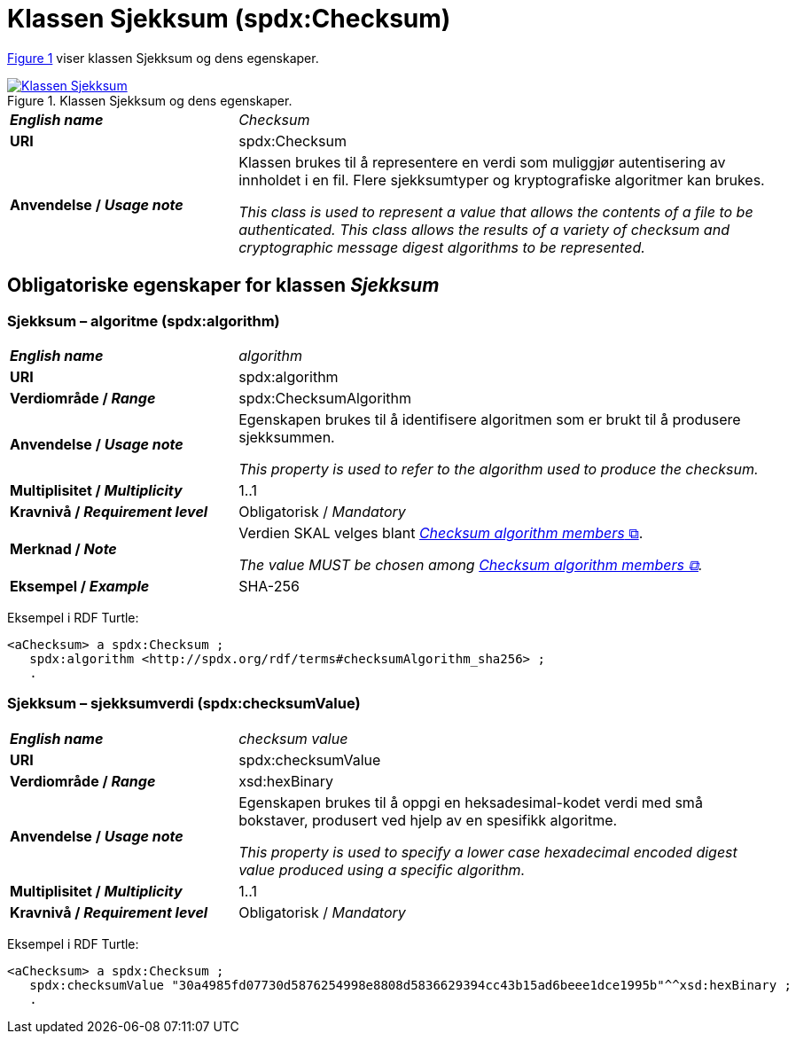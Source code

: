 = Klassen Sjekksum (spdx:Checksum) [[Sjekksum]]

:xrefstyle: short

<<diagram-Klassen-Sjekksum>> viser klassen Sjekksum og dens egenskaper.  

[[diagram-Klassen-Sjekksum]]
.Klassen Sjekksum og dens egenskaper.
[link=images/Klassen-Sjekksum.png]
image::images/Klassen-Sjekksum.png[]

:xrefstyle: full

[cols="30s,70d"]
|===
| _English name_ | _Checksum_
| URI | spdx:Checksum
| Anvendelse / _Usage note_ | Klassen brukes til å representere en verdi som muliggjør autentisering av innholdet i en fil. Flere sjekksumtyper og kryptografiske algoritmer kan brukes.

_This class is used to represent a value that allows the contents of a file to be authenticated. This class allows the results of a variety of checksum and cryptographic message digest algorithms to be represented._
|===

== Obligatoriske egenskaper for klassen _Sjekksum_ [[Sjekksum-obligatoriske-egenskaper]]

=== Sjekksum – algoritme (spdx:algorithm) [[Sjekksum-algoritme]]

[cols="30s,70d"]
|===
| _English name_ | _algorithm_
| URI | spdx:algorithm
| Verdiområde / _Range_ | spdx:ChecksumAlgorithm
| Anvendelse / _Usage note_ | Egenskapen brukes til å identifisere algoritmen som er brukt til å produsere sjekksummen. 

_This property is used to refer to the algorithm used to produce the checksum._
| Multiplisitet / _Multiplicity_ | 1..1
| Kravnivå / _Requirement level_ | Obligatorisk / _Mandatory_
| Merknad / _Note_ | Verdien SKAL velges blant https://spdx.org/rdf/terms/#d4e2129[__Checksum algorithm members__ &#x29C9;, window="_blank", role="ext-link"].

__The value MUST be chosen among https://spdx.org/rdf/terms/#d4e2129[Checksum algorithm members &#x29C9;, window="_blank", role="ext-link"].__
| Eksempel / _Example_ | SHA-256
|===

Eksempel i RDF Turtle:
-----
<aChecksum> a spdx:Checksum ; 
   spdx:algorithm <http://spdx.org/rdf/terms#checksumAlgorithm_sha256> ; 
   .
-----

=== Sjekksum – sjekksumverdi (spdx:checksumValue) [[Sjekksum-sjekksumverdi]]

[cols="30s,70d"]
|===
| _English name_ | _checksum value_
| URI | spdx:checksumValue
| Verdiområde / _Range_ | xsd:hexBinary
| Anvendelse / _Usage note_ | Egenskapen brukes til å oppgi en heksadesimal-kodet verdi med små bokstaver, produsert ved hjelp av en spesifikk algoritme.

_This property is used to specify a lower case hexadecimal encoded digest value produced using a specific algorithm._
| Multiplisitet / _Multiplicity_ | 1..1
| Kravnivå / _Requirement level_ | Obligatorisk / _Mandatory_
|===

Eksempel i RDF Turtle:
-----
<aChecksum> a spdx:Checksum ; 
   spdx:checksumValue "30a4985fd07730d5876254998e8808d5836629394cc43b15ad6beee1dce1995b"^^xsd:hexBinary ; 
   .
-----

